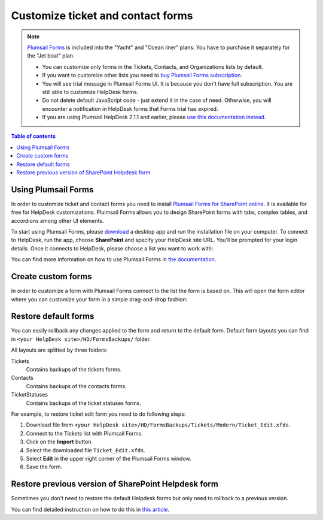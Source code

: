 Customize ticket and contact forms
################################## 

.. note:: 

   `Plumsail Forms <https://plumsail.com/forms/>`_ is included into the "Yacht" and "Ocean liner" plans. You have to purchase it separately for the "Jet boat" plan.

   - You can customize only forms in the Tickets, Contacts, and Organizations lists by default.
   - If you want to customize other lists you need to `buy Plumsail Forms subscription <https://plumsail.com/forms/store/>`_.
   - You will see trial message in Plumsail Forms UI. It is because you don't have full subscription. You are still able to customize HelpDesk forms.
   - Do not delete default JavaScript code - just extend it in the case of need. Otherwise, you will encounter a notification in HelpDesk forms that Forms trial has expired.
   - If you are using Plumsail HelpDesk 2.1.1 and earlier, please `use this documentation instead <deprecated/Ticket%20and%20contact%20forms%20customization%20(before%202.1.1).html>`_.

.. contents:: Table of contents
    :local:
    :depth: 1



Using Plumsail Forms
-------------------

In order to customize ticket and contact forms you need to install `Plumsail Forms for SharePoint online <https://plumsail.com/forms/>`_.
It is available for free for HelpDesk customizations.
Pluimsail Forms allows you to design SharePoint forms with tabs,
complex tables, and accordions among other UI elements.

To start using Plumsail Forms, please `download <https://plumsail.com/forms/start-trial/>`_ a desktop app and run the installation file on your computer. To connect to HelpDesk, run the app, choose **SharePoint** and specify your HelpDesk site URL. You'll be prompted for your login details. Once it connects to HelpDesk, please choose a list you want to work with:

|PlumsailForms Sign in|

You can find more information on how to use Plumsail Forms in `the
documentation`_.

Create custom forms
-------------------

In order to customize a form with Plumsail Forms connect to the list
the form is based on. This will open  the form editor where you can customize your
form in a simple drag-and-drop fashion:

|Plumsail Forms Interface|

Restore default forms
---------------------

You can easily rollback any changes applied to the form and return to the default form. 
Default form layouts you can find in ``<your HelpDesk site>/HD/FormsBackups/`` folder.

|FormsBackupsFolder|

All layouts are splitted by three folders:

Tickets
	Contains backups of the tickets forms.

Contacts
	Contains backups of the contacts forms.

TicketStatuses
	Contains backups of the ticket statuses forms.

|TicketFormsBackups|

For example, to restore ticket edit form you need to do following steps:

1. Download file from ``<your HelpDesk site>/HD/FormsBackups/Tickets/Modern/Ticket_Edit.xfds``.
2. Connect to the Tickets list with Plumsail Forms.
3. Click on the **Import** button.
4. Select the downloaded file ``Ticket_Edit.xfds``.
5. Select **Edit** in the upper right corner of the Plumsail Forms window.
6. Save the form.


Restore previous version of SharePoint Helpdesk form
-----------------------------------------------------

Sometimes you don't need to restore the default Helpdesk forms but only need to rollback to a previous version.

You can find detailed instruction on how to do this in `this article <https://plumsail.com/docs/forms-sp/how-to/form-versions.html>`_.
 
.. _Plumsail Forms: https://plumsail.com/forms/
.. _the documentation: https://plumsail.com/docs/forms-sp/index.html

.. |HelpDeskFDRibbon| image:: ../_static/img/helpdeskfdribbon.png
   :alt: Forms Designer Ribbon
.. |PlumsailForms Sign in| image:: ../_static/img/plumsail-forms-sign-in.png
   :alt: Plumsail Forms Sign in
.. |Plumsail Forms Interface| image:: ../_static/img/plumsail-forms-interface.png
    :alt: Plumsail Forms Interface
.. |FormsBackupsFolder| image:: ../_static/img/forms-backups-online-1.png
   :alt: Forms Backups Folder
.. |TicketFormsBackups| image:: ../_static/img/forms-backups-online-2.png
   :alt: Tickets Backups Folder


